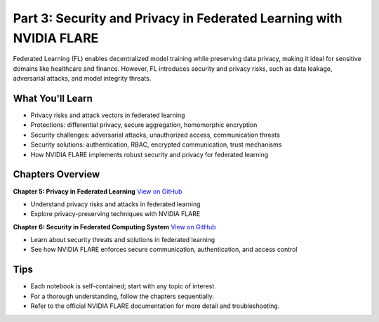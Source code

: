 .. _part3_security_privacy:

====================================================================
Part 3: Security and Privacy in Federated Learning with NVIDIA FLARE
====================================================================

Federated Learning (FL) enables decentralized model training while preserving data privacy, making it ideal for sensitive domains like healthcare and finance. However, FL introduces security and privacy risks, such as data leakage, adversarial attacks, and model integrity threats.

-------------------
What You'll Learn
-------------------
- Privacy risks and attack vectors in federated learning
- Protections: differential privacy, secure aggregation, homomorphic encryption
- Security challenges: adversarial attacks, unauthorized access, communication threats
- Security solutions: authentication, RBAC, encrypted communication, trust mechanisms
- How NVIDIA FLARE implements robust security and privacy for federated learning

------------------
Chapters Overview
------------------

**Chapter 5: Privacy in Federated Learning**
`View on GitHub <https://github.com/NVIDIA/NVFlare/blob/main/examples/tutorials/self-paced-training/part-3_security_and_privacy/chapter-5_Privacy_In_Federated_Learning/05.0_introduction/introduction.ipynb>`_

- Understand privacy risks and attacks in federated learning
- Explore privacy-preserving techniques with NVIDIA FLARE

**Chapter 6: Security in Federated Computing System**
`View on GitHub <https://github.com/NVIDIA/NVFlare/blob/main/examples/tutorials/self-paced-training/part-3_security_and_privacy/chapter-6_Security_in_federated_compute_system/06.0_introduction/introduction.ipynb>`_

- Learn about security threats and solutions in federated learning
- See how NVIDIA FLARE enforces secure communication, authentication, and access control

-----
Tips
-----
- Each notebook is self-contained; start with any topic of interest.
- For a thorough understanding, follow the chapters sequentially.
- Refer to the official NVIDIA FLARE documentation for more detail and troubleshooting.